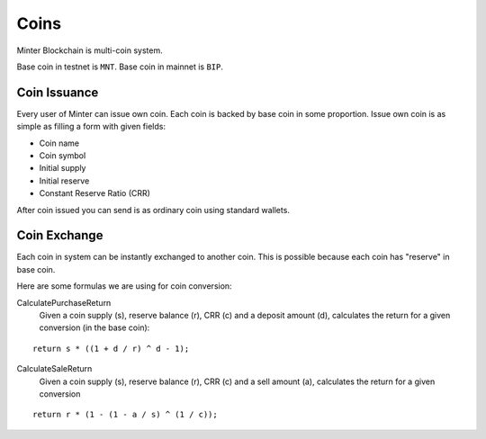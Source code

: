 Coins
=====

Minter Blockchain is multi-coin system.

Base coin in testnet is ``MNT``.
Base coin in mainnet is ``BIP``.

Coin Issuance
^^^^^^^^^^^^^

Every user of Minter can issue own coin. Each coin is backed by base coin in some proportion.
Issue own coin is as simple as filling a form with given fields:

- Coin name
- Coin symbol
- Initial supply
- Initial reserve
- Constant Reserve Ratio (CRR)

After coin issued you can send is as ordinary coin using standard wallets.

Coin Exchange
^^^^^^^^^^^^^

Each coin in system can be instantly exchanged to another coin. This is possible because each coin has "reserve" in base
coin.

Here are some formulas we are using for coin conversion:

CalculatePurchaseReturn
    Given a coin supply (s), reserve balance (r), CRR (c) and a deposit amount (d),
    calculates the return for a given conversion (in the base coin):

::

    return s * ((1 + d / r) ^ d - 1);


CalculateSaleReturn
    Given a coin supply (s), reserve balance (r), CRR (c) and a sell amount (a),
    calculates the return for a given conversion

::

    return r * (1 - (1 - a / s) ^ (1 / c));